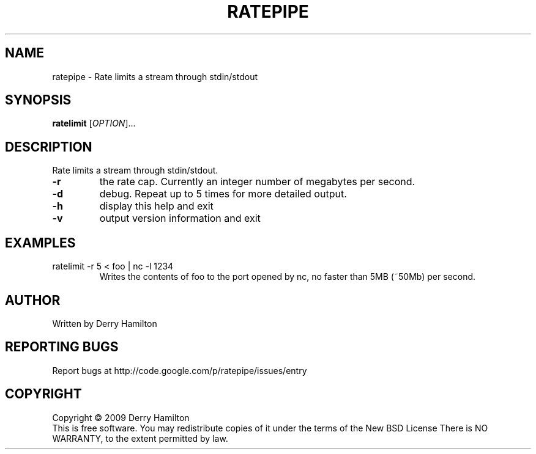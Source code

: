 .\" DO NOT MODIFY THIS FILE!  It was generated by help2man 1.35.
.TH RATEPIPE "1" "August 2009" "ratepipe 0.1" "User Commands"
.SH NAME
ratepipe \- Rate limits a stream through stdin/stdout
.SH SYNOPSIS
.B ratelimit
[\fIOPTION\fR]...
.SH DESCRIPTION
.\" Add any additional description here
.PP
Rate limits a stream through stdin/stdout.
.TP
\fB\-r\fR
the rate cap.  Currently an integer number of megabytes per second.
.TP
\fB\-d\fR
debug.  Repeat up to 5 times for more detailed output.
.TP
\fB\-h\fR
display this help and exit
.TP
\fB\-v\fR
output version information and exit
.PP
.SH EXAMPLES
.TP
ratelimit -r 5 < foo | nc -l 1234
Writes the contents of foo to the port opened by nc, no faster than 5MB (~50Mb) per second.
.SH AUTHOR
Written by Derry Hamilton
.SH "REPORTING BUGS"
Report bugs at http://code.google.com/p/ratepipe/issues/entry
.SH COPYRIGHT
Copyright \(co 2009 Derry Hamilton
.br
This is free software.  You may redistribute copies of it under the terms of
the New BSD License
There is NO WARRANTY, to the extent permitted by law.
